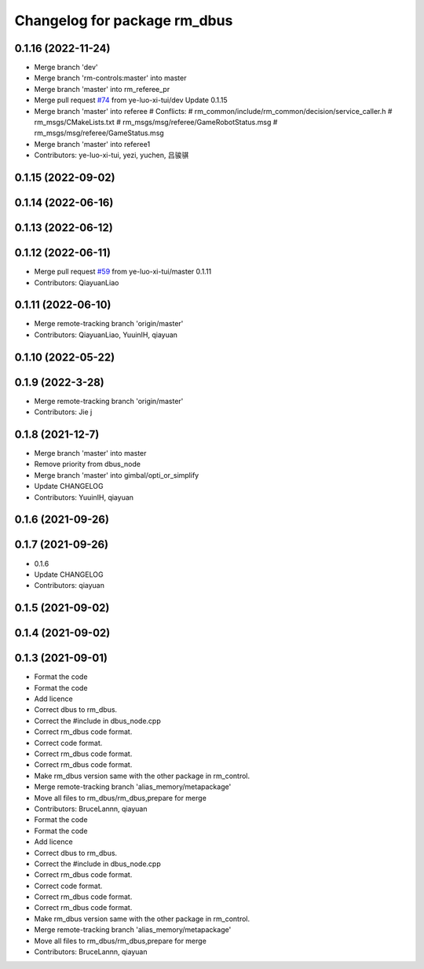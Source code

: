 ^^^^^^^^^^^^^^^^^^^^^^^^^^^^^
Changelog for package rm_dbus
^^^^^^^^^^^^^^^^^^^^^^^^^^^^^

0.1.16 (2022-11-24)
-------------------
* Merge branch 'dev'
* Merge branch 'rm-controls:master' into master
* Merge branch 'master' into rm_referee_pr
* Merge pull request `#74 <https://github.com/ye-luo-xi-tui/rm_control/issues/74>`_ from ye-luo-xi-tui/dev
  Update 0.1.15
* Merge branch 'master' into referee
  # Conflicts:
  #	rm_common/include/rm_common/decision/service_caller.h
  #	rm_msgs/CMakeLists.txt
  #	rm_msgs/msg/referee/GameRobotStatus.msg
  #	rm_msgs/msg/referee/GameStatus.msg
* Merge branch 'master' into referee1
* Contributors: ye-luo-xi-tui, yezi, yuchen, 吕骏骐

0.1.15 (2022-09-02)
-------------------

0.1.14 (2022-06-16)
-------------------

0.1.13 (2022-06-12)
-------------------

0.1.12 (2022-06-11)
-------------------
* Merge pull request `#59 <https://github.com/ye-luo-xi-tui/rm_control/issues/59>`_ from ye-luo-xi-tui/master
  0.1.11
* Contributors: QiayuanLiao

0.1.11 (2022-06-10)
-------------------
* Merge remote-tracking branch 'origin/master'
* Contributors: QiayuanLiao, YuuinIH, qiayuan

0.1.10 (2022-05-22)
-------------------

0.1.9 (2022-3-28)
------------------
* Merge remote-tracking branch 'origin/master'
* Contributors: Jie j

0.1.8 (2021-12-7)
------------------
* Merge branch 'master' into master
* Remove priority from dbus_node
* Merge branch 'master' into gimbal/opti_or_simplify
* Update CHANGELOG
* Contributors: YuuinIH, qiayuan

0.1.6 (2021-09-26)
------------------

0.1.7 (2021-09-26)
------------------
* 0.1.6
* Update CHANGELOG
* Contributors: qiayuan

0.1.5 (2021-09-02)
------------------

0.1.4 (2021-09-02)
------------------

0.1.3 (2021-09-01)
------------------
* Format the code
* Format the code
* Add licence
* Correct dbus to rm_dbus.
* Correct the #include in dbus_node.cpp
* Correct rm_dbus code format.
* Correct code format.
* Correct rm_dbus code format.
* Correct rm_dbus code format.
* Make rm_dbus version same with the other package in rm_control.
* Merge remote-tracking branch 'alias_memory/metapackage'
* Move all files to rm_dbus/rm_dbus,prepare for merge
* Contributors: BruceLannn, qiayuan

* Format the code
* Format the code
* Add licence
* Correct dbus to rm_dbus.
* Correct the #include in dbus_node.cpp
* Correct rm_dbus code format.
* Correct code format.
* Correct rm_dbus code format.
* Correct rm_dbus code format.
* Make rm_dbus version same with the other package in rm_control.
* Merge remote-tracking branch 'alias_memory/metapackage'
* Move all files to rm_dbus/rm_dbus,prepare for merge
* Contributors: BruceLannn, qiayuan
